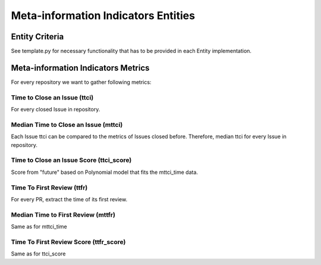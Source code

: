 ====================================
Meta-information Indicators Entities
====================================

Entity Criteria
===============

See template.py for necessary functionality that has to be provided in each Entity implementation.


Meta-information Indicators Metrics
===================================

For every repository we want to gather following metrics:


Time to Close an Issue (ttci)
-----------------------------
For every closed Issue in repository.


Median Time to Close an Issue (mttci)
-----------------------------
Each Issue ttci can be compared to the metrics of Issues closed before.
Therefore, median ttci for every Issue in repository.


Time to Close an Issue Score (ttci_score)
-----------------------------
Score from "future" based on Polynomial model that fits the mttci_time data.  


Time To First Review (ttfr)
---------------------------
For every PR, extract the time of its first review.


Median Time to First Review (mttfr)
---------------------------------
Same as for mttci_time


Time To First Review Score (ttfr_score)
---------------------------
Same as for ttci_score



